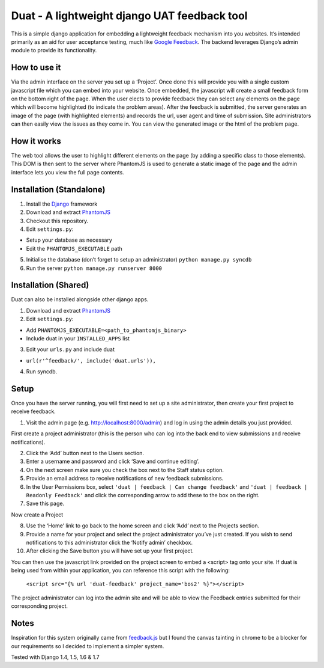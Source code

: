 Duat - A lightweight django UAT feedback tool
=============================================

This is a simple django application for embedding a lightweight feedback
mechanism into you websites. It’s intended primarily as an aid for user
acceptance testing, much like `Google Feedback`_. The backend leverages
Django’s admin module to provide its functionality.

How to use it
-------------

Via the admin interface on the server you set up a ‘Project’. Once done
this will provide you with a single custom javascript file which you can
embed into your website. Once embedded, the javascript will create a
small feedback form on the bottom right of the page. When the user
elects to provide feedback they can select any elements on the page
which will become highlighted (to indicate the problem areas). After the
feedback is submitted, the server generates an image of the page (with
highlighted elements) and records the url, user agent and time of
submission. Site administrators can then easily view the issues as they
come in. You can view the generated image or the html of the problem
page.

How it works
------------

The web tool allows the user to highlight different elements on the page
(by adding a specific class to those elements). This DOM is then sent to
the server where PhantomJS is used to generate a static image of the
page and the admin interface lets you view the full page contents.

Installation (Standalone)
-------------------------

1. Install the `Django`_ framework
2. Download and extract `PhantomJS`_
3. Checkout this repository.
4. Edit ``settings.py``:

-  Setup your database as necessary
-  Edit the ``PHANTOMJS_EXECUTABLE`` path

5. Initialise the database (don’t forget to setup an administrator)
   ``python manage.py syncdb``
6. Run the server ``python manage.py runserver 8000``

Installation (Shared)
---------------------

Duat can also be installed alongside other django apps.

1. Download and extract `PhantomJS`_
2. Edit ``settings.py``:

-  Add ``PHANTOMJS_EXECUTABLE=<path_to_phantomjs_binary>``
-  Include duat in your ``INSTALLED_APPS`` list

3. Edit your ``urls.py`` and include duat

- ``url(r'^feedback/', include('duat.urls')),``

4. Run syncdb.

Setup
-----

Once you have the server running, you will first need to set up a site
administrator, then create your first project to receive feedback.

1. Visit the admin page (e.g. http://localhost:8000/admin) and log in
   using the admin details you just provided.

First create a project administrator (this is the person who can log
into the back end to view submissions and receive notifications).

2. Click the ‘Add’ button next to the Users section.
3. Enter a username and password and click ‘Save and continue editing’.
4. On the next screen make sure you check the box next to the Staff
   status option.
5. Provide an email address to receive notifications of new feedback
   submissions.
6. In the User Permissions box, select
   ``'duat | feedback | Can change feedback'`` and
   ``'duat | feedback | Readonly Feedback'`` and click the corresponding
   arrow to add these to the box on the right.
7. Save this page.

Now create a Project

8.  Use the ‘Home’ link to go back to the home screen and click ‘Add’
    next to the Projects section.
9.  Provide a name for your project and select the project administrator
    you’ve just created. If you wish to send notifications to this
    administrator click the ‘Notify admin’ checkbox.
10. After clicking the Save button you will have set up your first
    project.

You can then use the javascript link provided on the project screen to
embed a <script> tag onto your site. If duat is being used from within your application, you can reference this script with the following:

    ``<script src="{% url 'duat-feedback' project_name='bos2' %}"></script>``

The project administrator can log into the admin site and will be able
to view the Feedback entries submitted for their corresponding project.

Notes
-----

Inspiration for this system originally came from `feedback.js`_ but I
found the canvas tainting in chrome to be a blocker for our requirements
so I decided to implement a simpler system. 

Tested with Django 1.4, 1.5, 1.6 & 1.7

.. _PhantomJS: http://phantomjs.org/
.. _feedback.js: http://experiments.hertzen.com/jsfeedback/
.. _Google Feedback: http://www.google.com/tools/feedback/intl/en/learnmore.html
.. _Django: https://www.djangoproject.com/


